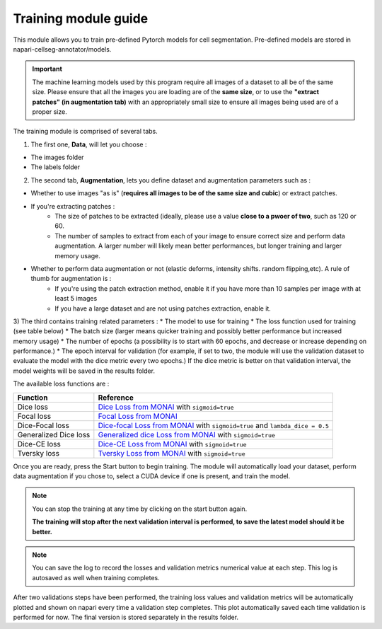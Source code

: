 .. _training_module_guide:

Training module guide
=================================

This module allows you to train pre-defined Pytorch models for cell segmentation.
Pre-defined models are stored in napari-cellseg-annotator/models.

.. important::
    The machine learning models used by this program require all images of a dataset to all be of the same size.
    Please ensure that all the images you are loading are of the **same size**, or to use the **"extract patches" (in augmentation tab)** with an appropriately small size
    to ensure all images being used are of a proper size.

The training module is comprised of several tabs.


1) The first one, **Data**, will let you choose :

* The images folder
* The labels folder

2) The second tab, **Augmentation**, lets you define dataset and augmentation parameters such as :

* Whether to use images "as is" (**requires all images to be of the same size and cubic**) or extract patches.

* If you're extracting patches :
    * The size of patches to be extracted (ideally, please use a value **close to a pwoer of two**, such as 120 or 60.
    * The number of samples to extract from each of your image to ensure correct size and perform data augmentation. A larger number will likely mean better performances, but longer training and larger memory usage.
* Whether to perform data augmentation or not (elastic deforms, intensity shifts. random flipping,etc). A rule of thumb for augmentation is :
    * If you're using the patch extraction method, enable it if you have more than 10 samples per image with at least 5 images
    * If you have a large dataset and are not using patches extraction, enable it.


3) The third contains training related parameters :
* The model to use for training
* The loss function used for training (see table below)
* The batch size (larger means quicker training and possibly better performance but increased memory usage)
* The number of epochs (a possibility is to start with 60 epochs, and decrease or increase depending on performance.)
* The epoch interval for validation (for example, if set to two, the module will use the validation dataset to evaluate the model with the dice metric every two epochs.)
If the dice metric is better on that validation interval, the model weights will be saved in the results folder.

The available loss functions are :

========================  ====================================================
Function                  Reference
========================  ====================================================
Dice loss                 `Dice Loss from MONAI`_ with ``sigmoid=true``
Focal loss                `Focal Loss from MONAI`_
Dice-Focal loss           `Dice-focal Loss from MONAI`_ with ``sigmoid=true`` and ``lambda_dice = 0.5``
Generalized Dice loss     `Generalized dice Loss from MONAI`_ with ``sigmoid=true``
Dice-CE loss              `Dice-CE Loss from MONAI`_ with ``sigmoid=true``
Tversky loss              `Tversky Loss from MONAI`_ with ``sigmoid=true``
========================  ====================================================

.. _Dice Loss from MONAI: https://docs.monai.io/en/stable/losses.html#diceloss
.. _Focal Loss from MONAI: https://docs.monai.io/en/stable/losses.html#focalloss
.. _Dice-focal Loss from MONAI: https://docs.monai.io/en/stable/losses.html#dicefocalloss
.. _Generalized dice Loss from MONAI: https://docs.monai.io/en/stable/losses.html#generalizeddiceloss
.. _Dice-CE Loss from MONAI: https://docs.monai.io/en/stable/losses.html#diceceloss
.. _Tversky Loss from MONAI: https://docs.monai.io/en/stable/losses.html#tverskyloss

Once you are ready, press the Start button to begin training. The module will automatically load your dataset,
perform data augmentation if you chose to, select a CUDA device if one is present, and train the model.

.. note::
    You can stop the training at any time by clicking on the start button again.

    **The training will stop after the next validation interval is performed, to save the latest model should it be better.**

.. note::
    You can save the log to record the losses and validation metrics numerical value at each step. This log is autosaved as well when training completes.

After two validations steps have been performed, the training loss values and validation metrics will be automatically plotted
and shown on napari every time a validation step completes.
This plot automatically saved each time validation is performed for now. The final version is stored separately in the results folder.


